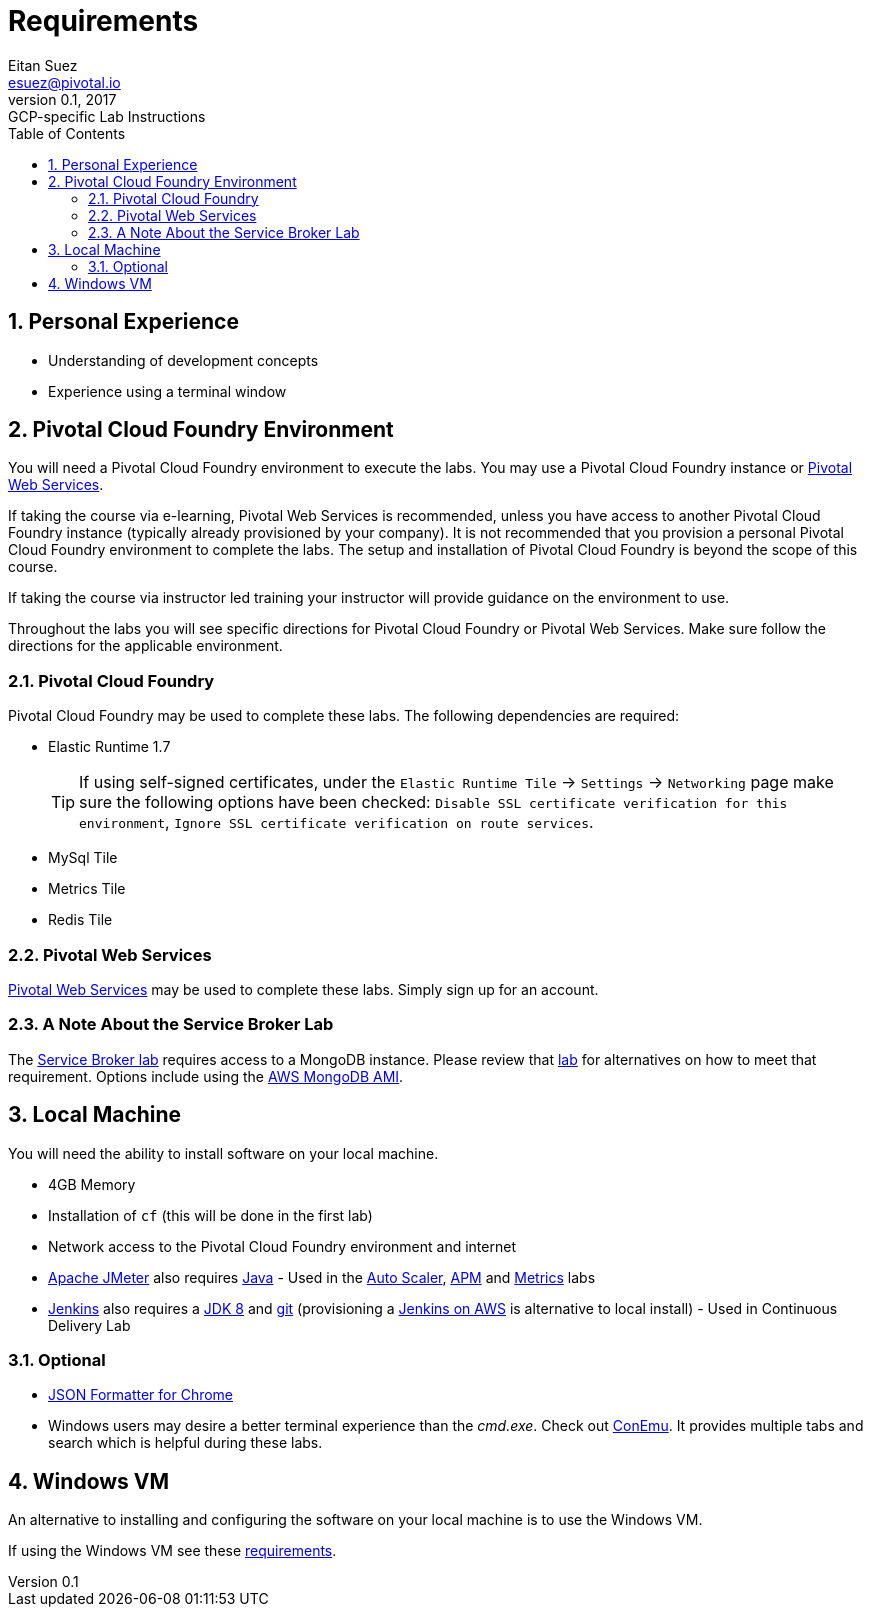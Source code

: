 = Requirements
Eitan Suez <esuez@pivotal.io>
v0.1, 2017:  GCP-specific Lab Instructions
:linkcss:
:docinfo: shared
:toc: left
:sectnums:
:linkattrs:
:icons: font
:source-highlighter: highlightjs
:imagesdir: images
:experimental:


== Personal Experience

* Understanding of development concepts
* Experience using a terminal window

== Pivotal Cloud Foundry Environment

You will need a Pivotal Cloud Foundry environment to execute the labs.  You may use a Pivotal Cloud Foundry instance or http://run.pivotal.io[Pivotal Web Services^].

If taking the course via e-learning, Pivotal Web Services is recommended, unless you have access to another Pivotal Cloud Foundry instance (typically already provisioned by your company).  It is not recommended that you provision a personal Pivotal Cloud Foundry environment to complete the labs.  The setup and installation of Pivotal Cloud Foundry is beyond the scope of this course.

If taking the course via instructor led training your instructor will provide guidance on the environment to use.

Throughout the labs you will see specific directions for Pivotal Cloud Foundry or Pivotal Web Services.  Make sure follow the directions for the applicable environment.

=== Pivotal Cloud Foundry

Pivotal Cloud Foundry may be used to complete these labs.  The following dependencies are required:

* Elastic Runtime 1.7 +
+
TIP: If using self-signed certificates, under the `Elastic Runtime Tile` → `Settings` → `Networking` page make sure the following options have been checked: `Disable SSL certificate verification for this environment`, `Ignore SSL certificate verification on route services`.

* MySql Tile
* Metrics Tile
* Redis Tile


=== Pivotal Web Services

http://run.pivotal.io[Pivotal Web Services^] may be used to complete these labs.  Simply sign up for an account.

=== A Note About the Service Broker Lab

The link:service-broker{outfilesuffix}[Service Broker lab] requires access to a MongoDB instance.  Please review that link:service-broker{outfilesuffix}[lab] for alternatives on how to meet that requirement.  Options include using the link:aws-mongo-ami{outfilesuffix}[AWS MongoDB AMI].


== Local Machine

You will need the ability to install software on your local machine.

* 4GB Memory
* Installation of `cf` (this will be done in the first lab)
* Network access to the Pivotal Cloud Foundry environment and internet
* http://jmeter.apache.org/[Apache JMeter^] also requires http://www.oracle.com/technetwork/java/javase/downloads/index.html[Java^] - Used in the link:application-auto-scaler{outfilesuffix}[Auto Scaler], link:application-performance-monitor{outfilesuffix}[APM] and link:metrics{outfilesuffix}[Metrics] labs
* https://jenkins.io/[Jenkins^] also requires a http://www.oracle.com/technetwork/java/javase/downloads/jdk8-downloads-2133151.html[JDK 8^] and https://git-scm.com/[git^] (provisioning a link:aws-jenkins-ami{outfilesuffix}[Jenkins on AWS] is alternative to local install) - Used in Continuous Delivery Lab

=== Optional

* https://chrome.google.com/webstore/detail/json-formatter/bcjindcccaagfpapjjmafapmmgkkhgoa?hl=en[JSON Formatter for Chrome^]
* Windows users may desire a better terminal experience than the _cmd.exe_.  Check out https://conemu.github.io/[ConEmu^].  It provides multiple tabs and search which is helpful during these labs.

== Windows VM

An alternative to installing and configuring the software on your local machine is to use the Windows VM.

If using the Windows VM see these link:windows-vm{outfilesuffix}[requirements].
